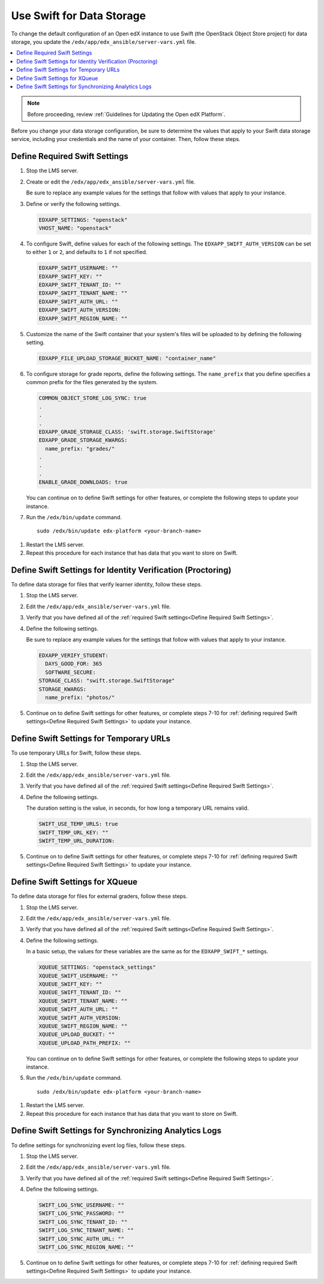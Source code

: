 .. _Use Swift for Data Storage:

####################################
Use Swift for Data Storage
####################################

To change the default configuration of an Open edX instance to use Swift (the
OpenStack Object Store project) for data storage, you update the
``/edx/app/edx_ansible/server-vars.yml`` file.

.. contents::
  :local:
  :depth: 1

.. Note::
  Before proceeding, review :ref:`Guidelines for Updating the Open edX
  Platform`.

Before you change your data storage configuration, be sure to determine the
values that apply to your Swift data storage service, including your
credentials and the name of your container. Then, follow these steps.

.. _Define Required Swift Settings:

=========================================
Define Required Swift Settings
=========================================

#. Stop the LMS server.

#. Create or edit the ``/edx/app/edx_ansible/server-vars.yml`` file.

   Be sure to replace any example values for the settings that follow with
   values that apply to your instance.

#. Define or verify the following settings.

   .. code-block:: yaml

     EDXAPP_SETTINGS: "openstack"
     VHOST_NAME: "openstack"

#. To configure Swift, define values for each of the following settings. The
   ``EDXAPP_SWIFT_AUTH_VERSION`` can be set to either ``1`` or ``2``, and
   defaults to ``1`` if not specified.

   .. code-block:: yaml

     EDXAPP_SWIFT_USERNAME: ""
     EDXAPP_SWIFT_KEY: ""
     EDXAPP_SWIFT_TENANT_ID: ""
     EDXAPP_SWIFT_TENANT_NAME: ""
     EDXAPP_SWIFT_AUTH_URL: ""
     EDXAPP_SWIFT_AUTH_VERSION:
     EDXAPP_SWIFT_REGION_NAME: ""

#. Customize the name of the Swift container that your system's files will be
   uploaded to by defining the following setting.

   .. code-block:: yaml

      EDXAPP_FILE_UPLOAD_STORAGE_BUCKET_NAME: "container_name"

#. To configure storage for grade reports, define the following settings. The
   ``name_prefix`` that you define specifies a common prefix for the files
   generated by the system.

   .. code-block:: yaml

     COMMON_OBJECT_STORE_LOG_SYNC: true
     .
     .
     .
     EDXAPP_GRADE_STORAGE_CLASS: 'swift.storage.SwiftStorage'
     EDXAPP_GRADE_STORAGE_KWARGS:
       name_prefix: "grades/"
     .
     .
     .
     ENABLE_GRADE_DOWNLOADS: true

   You can continue on to define Swift settings for other features, or complete
   the following steps to update your instance.

#. Run the ``/edx/bin/update`` command.

   ::

      sudo /edx/bin/update edx-platform <your-branch-name>

.. #. Run the openstack role (? question to Feanil about the best way to do this)

#. Restart the LMS server.

#. Repeat this procedure for each instance that has data that you want to store
   on Swift.

============================================================
Define Swift Settings for Identity Verification (Proctoring)
============================================================

To define data storage for files that verify learner identity, follow these
steps.

#. Stop the LMS server.

#. Edit the ``/edx/app/edx_ansible/server-vars.yml`` file.

#. Verify that you have defined all of the :ref:`required Swift settings<Define
   Required Swift Settings>`.

#. Define the following settings.

   Be sure to replace any example values for the settings that follow with
   values that apply to your instance.

   .. code-block:: yaml

     EDXAPP_VERIFY_STUDENT:
       DAYS_GOOD_FOR: 365
       SOFTWARE_SECURE:
     STORAGE_CLASS: "swift.storage.SwiftStorage"
     STORAGE_KWARGS:
       name_prefix: "photos/"

#. Continue on to define Swift settings for other features, or complete steps
   7-10 for :ref:`defining required Swift settings<Define Required Swift
   Settings>` to update your instance.

==========================================
Define Swift Settings for Temporary URLs
==========================================

To use temporary URLs for Swift, follow these steps.

#. Stop the LMS server.

#. Edit the ``/edx/app/edx_ansible/server-vars.yml`` file.

#. Verify that you have defined all of the :ref:`required Swift settings<Define
   Required Swift Settings>`.

#. Define the following settings.

   The duration setting is the value, in seconds, for how long a temporary URL
   remains valid.

   .. code-block:: yaml

     SWIFT_USE_TEMP_URLS: true
     SWIFT_TEMP_URL_KEY: ""
     SWIFT_TEMP_URL_DURATION:

#. Continue on to define Swift settings for other features, or complete steps
   7-10 for :ref:`defining required Swift settings<Define Required Swift
   Settings>` to update your instance.

==========================================
Define Swift Settings for XQueue
==========================================

To define data storage for files for external graders, follow these
steps.

#. Stop the LMS server.

#. Edit the ``/edx/app/edx_ansible/server-vars.yml`` file.

#. Verify that you have defined all of the :ref:`required Swift settings<Define
   Required Swift Settings>`.

#. Define the following settings.

   In a basic setup, the values for these variables are the same as for the
   ``EDXAPP_SWIFT_*`` settings.

   .. code-block:: yaml

     XQUEUE_SETTINGS: "openstack_settings"
     XQUEUE_SWIFT_USERNAME: ""
     XQUEUE_SWIFT_KEY: ""
     XQUEUE_SWIFT_TENANT_ID: ""
     XQUEUE_SWIFT_TENANT_NAME: ""
     XQUEUE_SWIFT_AUTH_URL: ""
     XQUEUE_SWIFT_AUTH_VERSION:
     XQUEUE_SWIFT_REGION_NAME: ""
     XQUEUE_UPLOAD_BUCKET: ""
     XQUEUE_UPLOAD_PATH_PREFIX: ""

   You can continue on to define Swift settings for other features, or complete
   the following steps to update your instance.

#. Run the ``/edx/bin/update`` command.

   ::

      sudo /edx/bin/update edx-platform <your-branch-name>

.. #. Run the xqueue role (? question to Feanil about the best way to do this)

#. Restart the LMS server.

#. Repeat this procedure for each instance that has data that you want to store
   on Swift.

==========================================================
Define Swift Settings for Synchronizing Analytics Logs
==========================================================

To define settings for synchronizing event log files, follow these steps.

#. Stop the LMS server.

#. Edit the ``/edx/app/edx_ansible/server-vars.yml`` file.

#. Verify that you have defined all of the :ref:`required Swift settings<Define
   Required Swift Settings>`.

#. Define the following settings.

   .. code-block:: yaml

     SWIFT_LOG_SYNC_USERNAME: ""
     SWIFT_LOG_SYNC_PASSWORD: ""
     SWIFT_LOG_SYNC_TENANT_ID: ""
     SWIFT_LOG_SYNC_TENANT_NAME: ""
     SWIFT_LOG_SYNC_AUTH_URL: ""
     SWIFT_LOG_SYNC_REGION_NAME: ""

#. Continue on to define Swift settings for other features, or complete steps
   7-10 for :ref:`defining required Swift settings<Define Required Swift
   Settings>` to update your instance.
